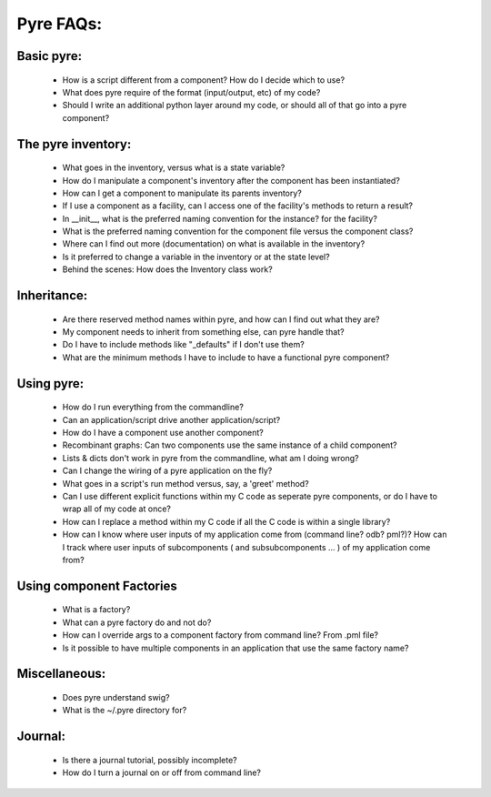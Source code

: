 Pyre FAQs:
==========
    
Basic pyre:
-----------

    - How is a script different from a component? How do I decide which to use?
    - What does pyre require of the format (input/output, etc) of my code?
    - Should I write an additional python layer around my code, or should all of that go into a pyre component? 


The pyre inventory:
-------------------

    - What goes in the inventory, versus what is a state variable?
    - How do I manipulate a component's inventory after the component has been instantiated?
    - How can I get a component to manipulate its parents inventory?
    - If I use a component as a facility, can I access one of the facility's methods to return a result?
    - In __init__, what is the preferred naming convention for the instance? for the facility?
    - What is the preferred naming convention for the component file versus the component class?
    - Where can I find out more (documentation) on what is available in the inventory?
    - Is it preferred to change a variable in the inventory or at the state level?
    - Behind the scenes: How does the Inventory class work? 


Inheritance:
------------

    - Are there reserved method names within pyre, and how can I find out what they are?
    - My component needs to inherit from something else, can pyre handle that?
    - Do I have to include methods like "_defaults" if I don't use them?
    - What are the minimum methods I have to include to have a functional pyre component? 


Using pyre:
-----------

    - How do I run everything from the commandline?
    - Can an application/script drive another application/script?
    - How do I have a component use another component?
    - Recombinant graphs: Can two components use the same instance of a child component?
    - Lists & dicts don't work in pyre from the commandline, what am I doing wrong?
    - Can I change the wiring of a pyre application on the fly?
    - What goes in a script's run method versus, say, a 'greet' method?
    - Can I use different explicit functions within my C code as seperate pyre components, or do I have to wrap all of my code at once?
    - How can I replace a method within my C code if all the C code is within a single library?
    - How can I know where user inputs of my application come from (command line? odb? pml?)? How can I track where user inputs of subcomponents ( and subsubcomponents ... ) of my application come from? 


Using component Factories
---------------------------

    - What is a factory?
    - What can a pyre factory do and not do?
    - How can I override args to a component factory from command line? From .pml file?
    - Is it possible to have multiple components in an application that use the same factory name? 


Miscellaneous:
--------------
    - Does pyre understand swig?
    - What is the ~/.pyre directory for? 


Journal:
--------
    - Is there a journal tutorial, possibly incomplete?
    - How do I turn a journal on or off from command line? 
    
    
    
    
    
    
    
